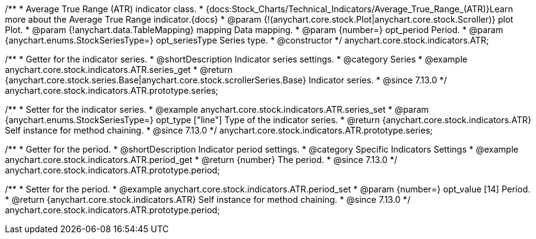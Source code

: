 /**
 * Average True Range (ATR) indicator class.
 * {docs:Stock_Charts/Technical_Indicators/Average_True_Range_(ATR)}Learn more about the Average True Range indicator.{docs}
 * @param {!(anychart.core.stock.Plot|anychart.core.stock.Scroller)} plot Plot.
 * @param {!anychart.data.TableMapping} mapping Data mapping.
 * @param {number=} opt_period Period.
 * @param {anychart.enums.StockSeriesType=} opt_seriesType Series type.
 * @constructor
 */
anychart.core.stock.indicators.ATR;

//----------------------------------------------------------------------------------------------------------------------
//
//  anychart.core.stock.indicators.ATR.prototype.series
//
//----------------------------------------------------------------------------------------------------------------------

/**
 * Getter for the indicator series.
 * @shortDescription Indicator series settings.
 * @category Series
 * @example anychart.core.stock.indicators.ATR.series_get
 * @return {anychart.core.stock.series.Base|anychart.core.stock.scrollerSeries.Base} Indicator series.
 * @since 7.13.0
 */
anychart.core.stock.indicators.ATR.prototype.series;

/**
 * Setter for the indicator series.
 * @example anychart.core.stock.indicators.ATR.series_set
 * @param {anychart.enums.StockSeriesType=} opt_type ["line"] Type of the indicator series.
 * @return {anychart.core.stock.indicators.ATR} Self instance for method chaining.
 * @since 7.13.0
 */
anychart.core.stock.indicators.ATR.prototype.series;

//----------------------------------------------------------------------------------------------------------------------
//
//  anychart.core.stock.indicators.ATR.prototype.period
//
//----------------------------------------------------------------------------------------------------------------------

/**
 * Getter for the period.
 * @shortDescription Indicator period settings.
 * @category Specific Indicators Settings
 * @example anychart.core.stock.indicators.ATR.period_get
 * @return {number} The period.
 * @since 7.13.0
 */
anychart.core.stock.indicators.ATR.prototype.period;

/**
 * Setter for the period.
 * @example anychart.core.stock.indicators.ATR.period_set
 * @param {number=} opt_value [14] Period.
 * @return {anychart.core.stock.indicators.ATR} Self instance for method chaining.
 * @since 7.13.0
 */
anychart.core.stock.indicators.ATR.prototype.period;